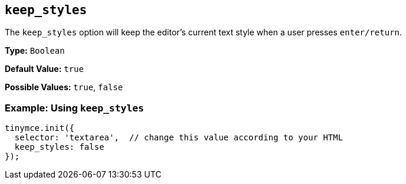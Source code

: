 [[keep_styles]]
== `keep_styles`

The `keep_styles` option will keep the editor's current text style when a user presses `enter/return`.

*Type:* `Boolean`

*Default Value:* `true`

*Possible Values:* `true`, `false`

=== Example: Using `keep_styles`

[source, js]
----
tinymce.init({
  selector: 'textarea',  // change this value according to your HTML
  keep_styles: false
});
----
